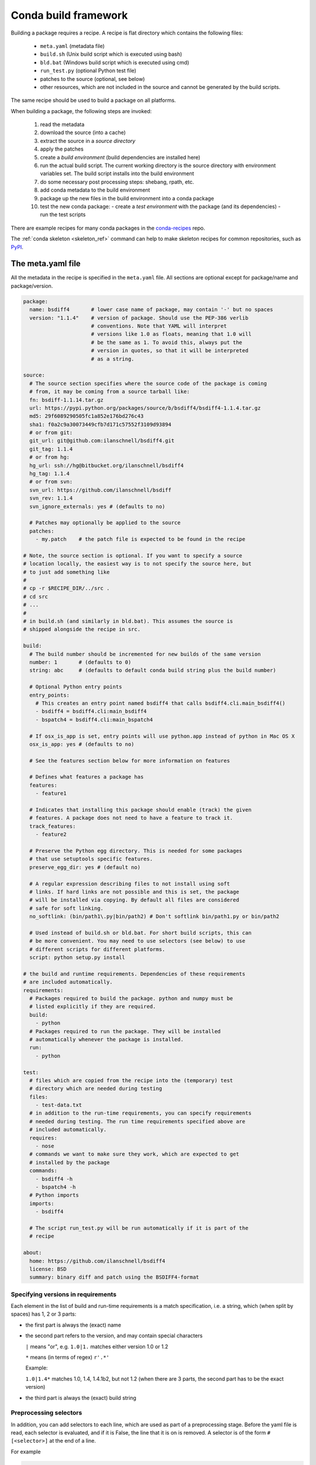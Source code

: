 Conda build framework
=====================

Building a package requires a recipe.  A recipe is flat directory which
contains the following files:

  * ``meta.yaml`` (metadata file)
  * ``build.sh`` (Unix build script which is executed using bash)
  * ``bld.bat``  (Windows build script which is executed using cmd)
  * ``run_test.py`` (optional Python test file)
  * patches to the source (optional, see below)
  * other resources, which are not included in the source and cannot be
    generated by the build scripts.

The same recipe should be used to build a package on all platforms.

When building a package, the following steps are invoked:

  1. read the metadata
  2. download the source (into a cache)
  3. extract the source in a *source directory*
  4. apply the patches
  5. create a *build environment* (build dependencies are installed here)
  6. run the actual build script. The current working directory is the source
     directory with environment variables set. The build script installs into
     the build environment
  7. do some necessary post processing steps: shebang, rpath, etc.
  8. add conda metadata to the build environment
  9. package up the new files in the build environment into a conda package
  10. test the new conda package:
      - create a *test environment* with the package (and its dependencies)
      - run the test scripts

There are example recipes for many conda packages in the `conda-recipes
<https://github.com/continuumio/conda-recipes>`_ repo.

The :ref:`conda skeleton <skeleton_ref>` command can help to make skeleton recipes for common
repositories, such as `PyPI <https://pypi.python.org/pypi>`_.


The meta.yaml file
------------------


All the metadata in the recipe is specified in the ``meta.yaml`` file. All sections are optional except for package/name and package/version.

.. code-block:: yaml


    package:
      name: bsdiff4       # lower case name of package, may contain '-' but no spaces
      version: "1.1.4"    # version of package. Should use the PEP-386 verlib
                          # conventions. Note that YAML will interpret
                          # versions like 1.0 as floats, meaning that 1.0 will
                          # be the same as 1. To avoid this, always put the
                          # version in quotes, so that it will be interpreted
                          # as a string.

    source:
      # The source section specifies where the source code of the package is coming
      # from, it may be coming from a source tarball like:
      fn: bsdiff-1.1.14.tar.gz
      url: https://pypi.python.org/packages/source/b/bsdiff4/bsdiff4-1.1.4.tar.gz
      md5: 29f6089290505fc1a852e176bd276c43
      sha1: f0a2c9a30073449cfb7d171c57552f3109d93894
      # or from git:
      git_url: git@github.com:ilanschnell/bsdiff4.git
      git_tag: 1.1.4
      # or from hg:
      hg_url: ssh://hg@bitbucket.org/ilanschnell/bsdiff4
      hg_tag: 1.1.4
      # or from svn:
      svn_url: https://github.com/ilanschnell/bsdiff
      svn_rev: 1.1.4
      svn_ignore_externals: yes # (defaults to no)

      # Patches may optionally be applied to the source
      patches:
        - my.patch    # the patch file is expected to be found in the recipe

    # Note, the source section is optional. If you want to specify a source
    # location locally, the easiest way is to not specify the source here, but
    # to just add something like
    #
    # cp -r $RECIPE_DIR/../src .
    # cd src
    # ...
    #
    # in build.sh (and similarly in bld.bat). This assumes the source is
    # shipped alongside the recipe in src.

    build:
      # The build number should be incremented for new builds of the same version
      number: 1       # (defaults to 0)
      string: abc     # (defaults to default conda build string plus the build number)

      # Optional Python entry points
      entry_points:
        # This creates an entry point named bsdiff4 that calls bsdiff4.cli.main_bsdiff4()
        - bsdiff4 = bsdiff4.cli:main_bsdiff4
        - bspatch4 = bsdiff4.cli:main_bspatch4

      # If osx_is_app is set, entry points will use python.app instead of python in Mac OS X
      osx_is_app: yes # (defaults to no)

      # See the features section below for more information on features

      # Defines what features a package has
      features:
        - feature1

      # Indicates that installing this package should enable (track) the given
      # features. A package does not need to have a feature to track it.
      track_features:
        - feature2

      # Preserve the Python egg directory. This is needed for some packages
      # that use setuptools specific features.
      preserve_egg_dir: yes # (default no)

      # A regular expression describing files to not install using soft
      # links. If hard links are not possible and this is set, the package
      # will be installed via copying. By default all files are considered
      # safe for soft linking.
      no_softlink: (bin/path1\.py|bin/path2) # Don't softlink bin/path1.py or bin/path2

      # Used instead of build.sh or bld.bat. For short build scripts, this can
      # be more convenient. You may need to use selectors (see below) to use
      # different scripts for different platforms.
      script: python setup.py install

    # the build and runtime requirements. Dependencies of these requirements
    # are included automatically.
    requirements:
      # Packages required to build the package. python and numpy must be
      # listed explicitly if they are required.
      build:
        - python
      # Packages required to run the package. They will be installed
      # automatically whenever the package is installed.
      run:
        - python

    test:
      # files which are copied from the recipe into the (temporary) test
      # directory which are needed during testing
      files:
        - test-data.txt
      # in addition to the run-time requirements, you can specify requirements
      # needed during testing. The run time requirements specified above are
      # included automatically.
      requires:
        - nose
      # commands we want to make sure they work, which are expected to get
      # installed by the package
      commands:
        - bsdiff4 -h
        - bspatch4 -h
      # Python imports
      imports:
        - bsdiff4

      # The script run_test.py will be run automatically if it is part of the
      # recipe

    about:
      home: https://github.com/ilanschnell/bsdiff4
      license: BSD
      summary: binary diff and patch using the BSDIFF4-format

.. _build-version-spec:

Specifying versions in requirements
~~~~~~~~~~~~~~~~~~~~~~~~~~~~~~~~~~~

Each element in the list of build and run-time requirements is a
match specification, i.e. a string, which (when split by spaces)
has 1, 2 or 3 parts:

* the first part is always the (exact) name
* the second part refers to the version, and may contain special characters

  ``|`` means "or", e.g. ``1.0|1.`` matches either version 1.0 or 1.2

  ``*`` means (in terms of regex) ``r'.*'``

  Example:

  ``1.0|1.4*``  matches 1.0, 1.4, 1.4.1b2, but not 1.2 (when there are 3
  parts, the second part has to be the exact version)

* the third part is always the (exact) build string


Preprocessing selectors
~~~~~~~~~~~~~~~~~~~~~~~

In addition, you can add selectors to each line, which are used as part of a
preprocessing stage. Before the yaml file is read, each selector is evaluated,
and if it is False, the line that it is on is removed.  A selector is of the
form ``# [<selector>]`` at the end of a line.

For example

.. code-block:: yaml

   source:
     url: http://path/to/unix/source    # [not win]
     url: http://path/to/windows/source # [win]

A selector is just a valid Python statement, that is executed.  The following
variables are defined. Unless otherwise stated, the variables are booleans.

.. list-table::

   * - ``linux``
     - True if the platform is Linux
   * - ``linux32``
     - True if the platform is Linux and the Python architecture is 32-bit
   * - ``linux64``
     - True if the platform is Linux and the Python architecture is 64-bit
   * - ``armv6``
     - True if the platform is Linux and the Python architecture is armv6l
   * - ``osx``
     - True if the platform is OS X
   * - ``unix``
     - True if the platform is Unix (OS X or Linux)
   * - ``win``
     - True if the platform is Windows
   * - ``win32``
     - True if the platform is Windows and the Python architecture is 32-bit
   * - ``win64``
     - True if the platform is Windows and the Python architecture is 64-bit
   * - ``py``
     - The Python version as a two digit string (like ``'27'``). See also the
       ``CONDA_PY`` environment variable :ref:`below <build-envs>`.
   * - ``py3k``
     - True if the Python major version is 3
   * - ``py2k``
     - True if the Python major version is 2
   * - ``py26``
     - True if the Python version is 2.6
   * - ``py27``
     - True if the Python version is 2.7
   * - ``py33``
     - True if the Python version is 3.3
   * - ``np``
     - The NumPy version as a two digit string (like ``'17'``).  See also the
       ``CONDA_NPY`` environment variable :ref:`below <build-envs>`.

Because the selector is any valid Python expression, complicated logic is
possible.

.. code-block:: yaml

   source:
     url: http://path/to/windows/source      # [win]
     url: http://path/to/python2/unix/source # [unix and py2k]
     url: http://path/to/python3/unix/source # [unix and py3k]

Note that the selectors delete only they line that they are on, so you may
need to put the same selector on multiple lines.

.. code-block:: yaml

   source:
     url: http://path/to/windows/source     # [win]
     md5: 30fbf531409a18a48b1be249052e242a  # [win]
     url: http://path/to/unix/source        # [unix]
     md5: 88510902197cba0d1ab4791e0f41a66e  # [unix]

Environment variables set during the build process
--------------------------------------------------

The following environment variables are set, both on Unix (``build.sh``) and on
Windows (``bld.bat``) during the build process:

.. list-table::

  * - ``ARCH``
    - Either ``32`` or ``64``, to specify whether the build is 32-bit or
      64-bit.  The value depends on the ``ARCH`` environment variable, and
      defaults to the architecture the interpreter running conda was
      compiled with.
  * - ``CONDA_BUILD=1``
    - Always set.
  * - ``SRC_DIR``
    - Path to where source is unpacked (or cloned). If the source file is not
      a recognized file type (right now, ``.zip``, ``.tar``, ``.tar.bz2``,
      ``.tar.xz``, and ``.tar``), this is a directory containing a copy of the
      source file.
  * - ``PREFIX``
    - Build prefix where build script should install to.
  * - ``RECIPE_DIR``
    - Directory of recipe.
  * - ``PKG_NAME``
    - Name of the package being built.
  * - ``PKG_VERSION``
    - Version of the package being built.
  * - ``PKG_BUILDNUM``
    - Build number of the package being built.
  * - ``PATH``
    - Prepended by the build prefix bin directory.
  * - ``PYTHON``
    - Path to python executable in build prefix (note that python is only
      installed in the build prefix when it is listed as a build requirement).
  * - ``PY3K``
    - ``1`` when Python 3 is installed in build prefix, else ``0``.
  * - ``STDLIB_DIR``
    - Python standard library location
  * - ``SP_DIR``
    - Python's site-packages location
  * - ``PY_VER``
    - Python version building against
  * - ``SYS_PYTHON``
    - Python of process which is building
  * - ``SYS_PREFIX``
    - Prefix of process which is building, usually root env.

When building "unix-style" packages on Windows, which are then usually
statically linked to executables, we do this in a special *Library* directory
under the build prefix.  The following environment variables are only
defined in Windows:

.. list-table::

  * - ``LIBRARY_PREFIX``
    - ``<build prefix>\Library``
  * - ``LIBRARY_BIN``
    - ``<build prefix>\Library\bin``
  * - ``LIBRARY_INC``
    - ``<build prefix>\Library\include``
  * - ``LIBRARY_LIB``
    - ``<build prefix>\Library\lib``
  * - ``SCRIPTS``
    - ``<build prefix>\Scripts``

On non-Windows (Linux and Mac OS X), we have:

.. list-table::

  * - ``PKG_CONFIG_PATH``
    - Path to ``pkgconfig`` directory.
  * - ``HOME``
    - Standard ``$HOME`` environment variable.

On Mac OS X, we have:

.. list-table::

  * - ``OSX_ARCH``
    - ``i386`` or ``x86_64``, depending on Python build
  * - ``CFLAGS``
    - ``-arch`` flag.
  * - ``CXXFLAGS``
    - Same as ``CFLAGS``.
  * - ``LDFLAGS``
    - Same as ``CFLAGS``.
  * - ``MACOSX_DEPLOYMENT_TARGET``
    - Same as the Anaconda Python. Currently ``10.5``.

On Linux, we have:

.. list-table::

  * - ``LD_RUN_PATH``
    - ``<build prefix>/lib``


All of the above environment variables are also set during the test process,
except with the test prefix instead of the build prefix everywhere.

Note that build.sh is run with ``bash -x -e`` (the ``-x`` makes it echos each
command that is run, and the ``-e`` makes it exit whenever a command in the
script returns nonzero exit status).  You can revert this in the script if you
need to by using the ``set`` command.


.. _build-envs:

Environment variables that affect the build process
---------------------------------------------------

.. list-table::

   * - ``CONDA_PY``
     - Should be ``26``, ``27``, or ``33``.  This is the Python version
       used to build the package.
   * - ``CONDA_NPY``
     - Should be either ``16`` or ``17``.  This is the NumPy version used to
       build the package.

Pre/Post link/unlink scripts
----------------------------
.. TODO: Add post-unlink

You can add scripts `pre-link.sh`, `post-link.sh`, or `pre-unlink.sh` (or
`.bat` for Windows) to the recipe, which will be run before the package is
installed, after it is installed, and before it is removed, respectively. If
these scripts exit nonzero the installation/removal will fail.

Environment variables are set in these scripts:

.. list-table::

   * - ``PREFIX``
     - The install prefix.
   * - ``PKG_NAME``
     - The name of the package.
   * - ``PKG_VERSION``
     - The version of the package.
   * - ``PKG_BUILDNUM``
     - The build number of the package.

No output is shown from the build script, but it may write to
``$PREFIX/.messages.txt``, which is shown after conda completes all actions.

Features
--------

Features are a way to track differences in two packages that have the same
name and version.  For example, a feature might indicate a specialized
compiler or runtime, or a fork of a package. The canonical example of a
feature is the ``mkl`` feature in Anaconda Accelerate. Packages that are
compiled against MKL, such as NumPy, have the ``mkl`` feature set.  The
``mkl`` package has the ``mkl`` feature set in ``track_features``, so that
installing it installs the ``mkl`` feature.

Features should be thought of as features of the environment the package is
installed into, not the package itself. The reason is that when a feature is
installed, conda will automatically change to a package with that feature if
it exists, for instance, when the ``mkl`` feature is installed, regular
``numpy`` is removed and the ``numpy`` package with the ``mkl`` feature is
installed.  Enabling a feature does not install any packages that are not
already installed, but it all future packages with that feature that are
installed into that environment will be preferred.

Feature names are independent of package names---it is a coincidence that
``mkl`` is both the name of a package and the feature that it tracks.

To install a feature, install a package that tracks it. To remove a feature,
use ``conda remove --features``

.. or use conda install --features, blocking on https://github.com/conda/conda/issues/543
